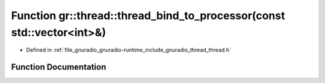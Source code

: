 .. _exhale_function_namespacegr_1_1thread_1aab5195edcd94db5c71ecbfef9d578fb7:

Function gr::thread::thread_bind_to_processor(const std::vector<int>&)
======================================================================

- Defined in :ref:`file_gnuradio_gnuradio-runtime_include_gnuradio_thread_thread.h`


Function Documentation
----------------------


.. doxygenfunction:: gr::thread::thread_bind_to_processor(const std::vector<int>&)
   :project: gnuradio
